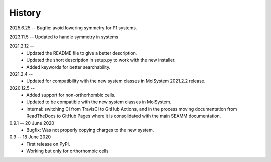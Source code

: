 =======
History
=======
2025.6.25 -- Bugfix: avoid lowering symmetry for P1 systems.

2023.11.5 -- Updated to handle symmetry in systems

2021.2.12 --
    * Updated the README file to give a better description.
    * Updated the short description in setup.py to work with the new installer.
    * Added keywords for better searchability.

2021.2.4 --
    * Updated for compatibility with the new system classes in MolSystem
      2021.2.2 release.

2020.12.5 -- 
    * Added support for non-orthorhombic cells.
    * Updated to be compatible with the new system classes in MolSystem.
    * Internal: switching CI from TravisCI to GitHub Actions, and in the
      process moving documentation from ReadTheDocs to GitHub Pages where
      it is consolidated with the main SEAMM documentation.

0.9.1 -- 20 June 2020
    * Bugfix: Was not properly copying charges to the new system.

0.9 -- 18 June 2020
    * First release on PyPI.
    * Working but only for orthorhombic cells
